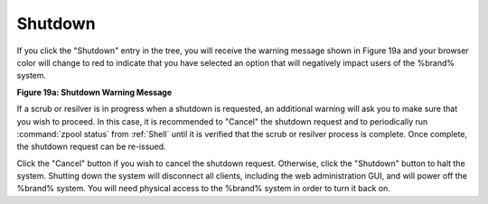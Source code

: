 .. index:: Shutdown
.. _Shutdown:

Shutdown
========

If you click the "Shutdown" entry in the tree, you will receive the
warning message shown in Figure 19a and your browser color will change
to red to indicate that you have selected an option that will
negatively impact users of the %brand% system.

**Figure 19a: Shutdown Warning Message**

.. image:: images/shutdown.png

If a scrub or resilver is in progress when a shutdown is requested, an
additional warning will ask you to make sure that you wish to proceed.
In this case, it is recommended to "Cancel" the shutdown request and
to periodically run
:command:`zpool status`
from
:ref:`Shell`
until it is verified that the scrub or resilver process is complete.
Once complete, the shutdown request can be re-issued.

Click the "Cancel" button if you wish to cancel the shutdown request.
Otherwise, click the "Shutdown" button to halt the system. Shutting
down the system will disconnect all clients, including the web
administration GUI, and will power off the %brand% system. You will
need physical access to the %brand% system in order to turn it back
on.

